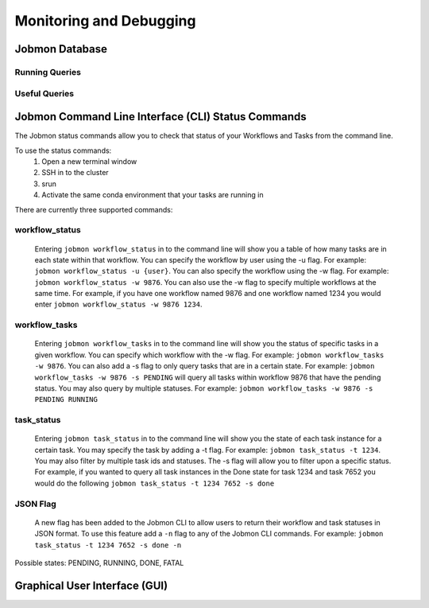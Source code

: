 ************************
Monitoring and Debugging
************************

Jobmon Database
###############

Running Queries
***************

Useful Queries
**************

.. _status-commands-label:

Jobmon Command Line Interface (CLI) Status Commands
###################################################
The Jobmon status commands allow you to check that status of your Workflows and Tasks from the
command line.

To use the status commands:
    1. Open a new terminal window
    2. SSH in to the cluster
    3. srun
    4. Activate the same conda environment that your tasks are running in

There are currently three supported commands:

workflow_status
***************
    Entering ``jobmon workflow_status`` in to the command line will show you
    a table of how many tasks are in each state within that workflow. You
    can specify the workflow by user using the -u flag. For example:
    ``jobmon workflow_status -u {user}``. You can also specify the workflow
    using the -w flag. For example: ``jobmon workflow_status -w 9876``.
    You can also use the -w flag to specify multiple workflows at the same
    time. For example, if you have one workflow named 9876 and one
    workflow named 1234 you would enter ``jobmon workflow_status -w 9876 1234``.

workflow_tasks
**************
    Entering ``jobmon workflow_tasks`` in to the command line will show you
    the status of specific tasks in a given workflow. You can specify which
    workflow with the -w flag. For example: ``jobmon workflow_tasks -w 9876``.
    You can also add a -s flag to only query tasks that are in a certain
    state. For example: ``jobmon workflow_tasks -w 9876 -s PENDING`` will query all
    tasks within workflow 9876 that have the pending status. You may also query by multiple
    statuses. For example: ``jobmon workflow_tasks -w 9876 -s PENDING RUNNING``

task_status
***********
    Entering ``jobmon task_status`` in to the command line will show you the
    state of each task instance for a certain task. You may specify the task
    by adding a -t flag. For example: ``jobmon task_status -t 1234``. You may also filter by
    multiple task ids and statuses. The -s flag will allow you to filter upon a specific status.
    For example, if you wanted to query all task instances in the Done state for task 1234 and
    task 7652 you would do the following ``jobmon task_status -t 1234 7652 -s done``

JSON Flag
*********
    A new flag has been added to the Jobmon CLI to allow users to return their workflow and
    task statuses in JSON format. To use this feature add a ``-n`` flag to any of the Jobmon
    CLI commands. For example: ``jobmon task_status -t 1234 7652 -s done -n``

Possible states: PENDING, RUNNING, DONE, FATAL

Graphical User Interface (GUI)
##############################